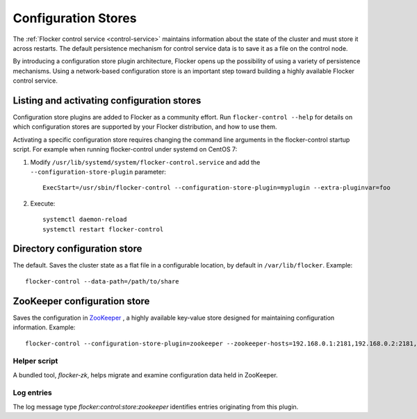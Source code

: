 ====================
Configuration Stores
====================

The :ref:`Flocker control service <control-service>` maintains information about the state of the cluster and must store it across restarts. The default persistence mechanism for control service data is to save it as a file on the control node.

By introducing a configuration store plugin architecture, Flocker opens up the possibility of using a variety of persistence mechanisms. Using a network-based configuration store is an important step toward building a highly available Flocker control service.


Listing and activating configuration stores
===========================================

Configuration store plugins are added to Flocker as a community effort. Run ``flocker-control --help`` for details on which configuration stores are supported by your Flocker distribution, and how to use them.

Activating a specific configuration store requires changing the command line arguments in the flocker-control startup script. For example when running flocker-control under systemd on CentOS 7:

#. Modify ``/usr/lib/systemd/system/flocker-control.service`` and add the ``--configuration-store-plugin`` parameter::

    ExecStart=/usr/sbin/flocker-control --configuration-store-plugin=myplugin --extra-pluginvar=foo
  
#. Execute::
    
    systemctl daemon-reload
    systemctl restart flocker-control


Directory configuration store
=============================

The default. Saves the cluster state as a flat file in a configurable location, by default in ``/var/lib/flocker``. Example::


    flocker-control --data-path=/path/to/share


ZooKeeper configuration store
=============================

Saves the configuration in `ZooKeeper <https://zookeeper.apache.org/>`_ , a highly available key-value store designed for maintaining configuration information. Example::

    flocker-control --configuration-store-plugin=zookeeper --zookeeper-hosts=192.168.0.1:2181,192.168.0.2:2181,192.168.0.3:2181


Helper script
-------------

A bundled tool, `flocker-zk`, helps migrate and examine configuration data held in ZooKeeper.


Log entries
-----------

The log message type `flocker:control:store:zookeeper` identifies entries originating from this plugin.
